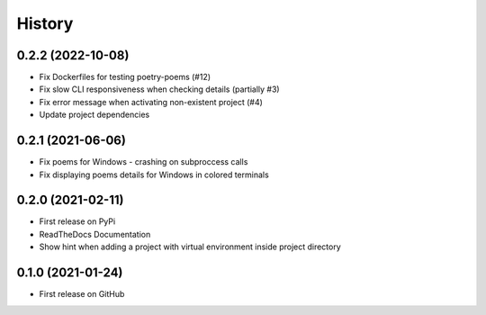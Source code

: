 =======
History
=======

0.2.2 (2022-10-08)
-----------------

* Fix Dockerfiles for testing poetry-poems (#12)
* Fix slow CLI responsiveness when checking details (partially #3)
* Fix error message when activating non-existent project (#4)
* Update project dependencies

0.2.1 (2021-06-06)
------------------

* Fix poems for Windows - crashing on subproccess calls
* Fix displaying poems details for Windows in colored terminals


0.2.0 (2021-02-11)
------------------

* First release on PyPi
* ReadTheDocs Documentation
* Show hint when adding a project with virtual environment inside project directory


0.1.0 (2021-01-24)
------------------

* First release on GitHub
